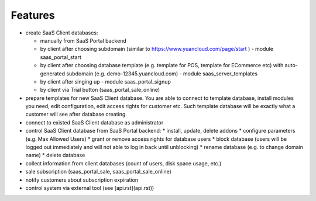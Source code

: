 Features
========

* create SaaS Client databases:

  * manually from SaaS Portal backend
  * by client after choosing subdomain (similar to https://www.yuancloud.com/page/start ) - module saas_portal_start
  * by client after choosing database template (e.g. template for POS, template for ECommerce etc) with auto-generated subdomain (e.g. demo-12345.yuancloud.com) - module saas_server_templates
  * by client after singing up - module saas_portal_signup
  * by client via Trial button (saas_portal_sale_online)
* prepare templates for new SaaS Client database. You are able to connect to template database, install modules you need, edit configuration, edit access rights for customer etc. Such template database will be exactly what a customer will see after database creating.
* connect to existed SaaS Client database as administrator
* control SaaS Client database from SaaS Portal backend:
  * install, update, delete addons
  * configure parameters (e.g. Max Allowed Users)
  * grant or remove access rights for database users
  * block database (users will be logged out immediately and will not able to log in back until unblocking)
  * rename database (e.g. to change domain name)
  * delete database
* collect information from client databases (count of users, disk space usage, etc.)
* sale subscription (saas_portal_sale, saas_portal_sale_online)
* notify customers about subscription expiration
* control system via external tool (see [api.rst](api.rst))
